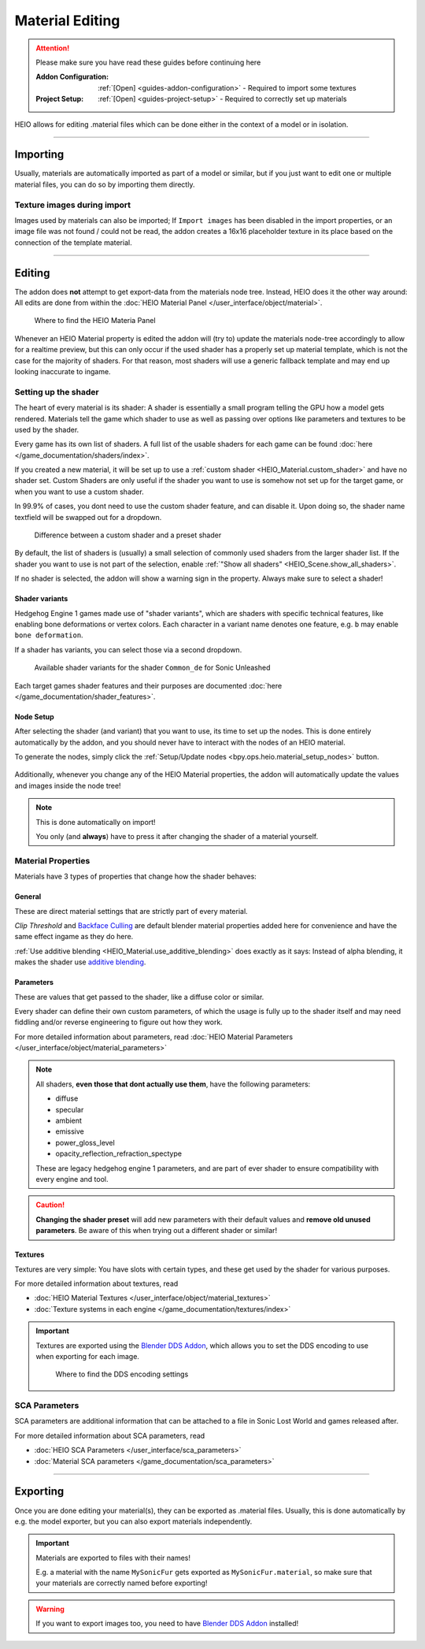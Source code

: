 
################
Material Editing
################

.. attention::
	Please make sure you have read these guides before continuing here

	:Addon Configuration: 	:ref:`[Open] <guides-addon-configuration>` - Required to import some textures
	:Project Setup: 		:ref:`[Open] <guides-project-setup>` - Required to correctly set up materials


HEIO allows for editing .material files which can be done either in the context of a model or in
isolation.


----


Importing
=========

Usually, materials are automatically imported as part of a model or similar, but if you just
want to edit one or multiple material files, you can do so by importing them directly.


.. dropdown:: Import to project
	:icon: download

	If you just want to import materials into your project without automatically adding them to
	any model open :ref:`the importer <bpy.ops.heio.import_material>`, select your
	file(s) to import, configure the import properties and then confirm.

	.. figure:: /images/guides_material_editing_import_1.png

		Where to find the importer


.. dropdown:: Import to project and add to model
	:icon: download

	To import materials to a specific object, first select the object that the materials should be
	imported to (must be a mesh), then open
	:ref:`the importer from the specials <bpy.ops.heio.import_material_active>`,
	select your file(s) to import, configure the import properties and then confirm.

	.. figure:: /images/guides_material_editing_import_2.png

		Where to find the importer


Texture images during import
----------------------------

Images used by materials can also be imported; If ``Import images`` has been disabled in the import
properties, or an image file was not found / could not be read, the addon creates a 16x16
placeholder texture in its place based on the connection of the template material.


----


Editing
=======

The addon does **not** attempt to get export-data from the materials node tree. Instead, HEIO does
it the other way around: All edits are done from within the
:doc:`HEIO Material Panel </user_interface/object/material>`.


.. figure:: /images/guides_material_editing_panel.png

	Where to find the HEIO Materia Panel


Whenever an HEIO Material property is edited the addon will (try to) update the materials node-tree
accordingly to allow for a realtime preview, but this can only occur if the used shader
has a properly set up material template, which is not the case for the majority of shaders. For
that reason, most shaders will use a generic fallback template and may end up looking inaccurate
to ingame.

.. seealso::

	| If you are interested in contributing missing material templates, go to [TODO].
	| Every bit of help is appreciated!


Setting up the shader
---------------------

The heart of every material is its shader: A shader is essentially a small program telling the GPU
how a model gets rendered. Materials tell the game which shader to use as well as passing over
options like parameters and textures to be used by the shader.

Every game has its own list of shaders. A full list of the usable shaders for each game can be
found :doc:`here </game_documentation/shaders/index>`.

If you created a new material, it will be set up to use a
:ref:`custom shader <HEIO_Material.custom_shader>` and have no shader set. Custom Shaders are only
useful if the shader you want to use is somehow not set up for the target game, or when you want
to use a custom shader.

In 99.9% of cases, you dont need to use the custom shader feature, and can disable it.
Upon doing so, the shader name textfield will be swapped out for a dropdown.

.. figure:: /images/guides_material_editing_shader.png

	Difference between a custom shader and a preset shader


By default, the list of shaders is (usually) a small selection of commonly used shaders from
the larger shader list. If the shader you want to use is not part of the selection, enable
:ref:`"Show all shaders" <HEIO_Scene.show_all_shaders>`.

If no shader is selected, the addon will show a warning sign in the property.
Always make sure to select a shader!


Shader variants
^^^^^^^^^^^^^^^

Hedgehog Engine 1 games made use of "shader variants", which are shaders with specific
technical features, like enabling bone deformations or vertex colors. Each character in a
variant name denotes one feature, e.g. ``b`` may enable ``bone deformation``.

If a shader has variants, you can select those via a second dropdown.

.. figure:: /images/guides_material_editing_shader_variants.png

	Available shader variants for the shader ``Common_de`` for Sonic Unleashed

Each target games shader features and their purposes are documented :doc:`here </game_documentation/shader_features>`.

.. _guides_material_editing_node_setup:

Node Setup
^^^^^^^^^^

After selecting the shader (and variant) that you want to use, its time to set up the nodes.
This is done entirely automatically by the addon, and you should never have to interact with
the nodes of an HEIO material.

To generate the nodes, simply click the
:ref:`Setup/Update nodes <bpy.ops.heio.material_setup_nodes>` button.

.. figure:: /images/guides_material_editing_setup_nodes.png


Additionally, whenever you change any of the HEIO Material properties, the addon will automatically
update the values and images inside the node tree!

.. note::
	This is done automatically on import!

	You only (and **always**) have to press it after changing the shader of a material yourself.


Material Properties
-------------------

Materials have 3 types of properties that change how the shader behaves:


General
^^^^^^^

These are direct material settings that are strictly part of every material.

*Clip Threshold* and `Backface Culling <https://docs.blender.org/manual/en/latest/render/eevee/material_settings.html#bpy-types-material-use-backface-culling>`_
are default blender material properties added here for convenience and have the same effect ingame
as they do here.

:ref:`Use additive blending <HEIO_Material.use_additive_blending>` does exactly as it says: Instead
of alpha blending, it makes the shader use `additive blending <https://www.learnopengles.com/tag/additive-blending/>`_.

Parameters
^^^^^^^^^^

These are values that get passed to the shader, like a diffuse color or similar.

Every shader can define their own custom parameters, of which the usage is fully up to
the shader itself and may need fiddling and/or reverse engineering to figure out how they work.

For more detailed information about parameters, read
:doc:`HEIO Material Parameters </user_interface/object/material_parameters>`

.. note::

	All shaders, **even those that dont actually use them**, have the following parameters:

	- diffuse
	- specular
	- ambient
	- emissive
	- power_gloss_level
	- opacity_reflection_refraction_spectype

	These are legacy hedgehog engine 1 parameters, and are part of ever shader to ensure compatibility
	with every engine and tool.

.. caution::

	**Changing the shader preset** will add new parameters with their default values
	and **remove old unused parameters**. Be aware of this when trying out a different shader
	or similar!


Textures
^^^^^^^^

Textures are very simple: You have slots with certain types, and these get used by the shader for
various purposes.

For more detailed information about textures, read

- :doc:`HEIO Material Textures </user_interface/object/material_textures>`
- :doc:`Texture systems in each engine </game_documentation/textures/index>`

.. important::

	Textures are exported using the `Blender DDS Addon <https://github.com/matyalatte/Blender-DDS-Addon>`_,
	which allows you to set the DDS encoding to use when exporting for each image.

	.. figure:: /images/guides_material_editing_dds_encoding.png

		Where to find the DDS encoding settings


SCA Parameters
--------------

SCA parameters are additional information that can be attached to a file in Sonic Lost World and games
released after.

For more detailed information about SCA parameters, read

- :doc:`HEIO SCA Parameters </user_interface/sca_parameters>`
- :doc:`Material SCA parameters </game_documentation/sca_parameters>`

----


Exporting
=========

Once you are done editing your material(s), they can be exported as .material files. Usually, this
is done automatically by e.g. the model exporter, but you can also export materials independently.

.. important::

	Materials are exported to files with their names!

	E.g. a material with the name ``MySonicFur`` gets
	exported as ``MySonicFur.material``, so make sure that your materials are correctly named before
	exporting!


.. warning::

	If you want to export images too, you need to have
	`Blender DDS Addon <https://github.com/matyalatte/Blender-DDS-Addon>`_ installed!


.. dropdown:: Batch export materials
	:icon: upload

	The standard way of exporting materials is to export all materials of specific objects. Which
	objects get picked depends on the :ref:`"limit to" export properties <tools-export-common-properties>`.

	To export materials of objects, open :ref:`the exporter <bpy.ops.heio.export_material>`,
	select a directory to export to, configure the export properties and confirm.

	.. figure:: /images/guides_material_editing_export_1.png

		Where to find the exporter


	.. tip::

		.. figure:: /images/guides_material_editing_export_collection.png
			:align: right

		You can set up a `collection exporter <https://docs.blender.org/manual/en/latest/scene_layout/collections/collections.html#exporters>`_ for this process!


.. dropdown:: Export a single material
	:icon: upload

	You can export a single material by selecting it, opening
	:ref:`the exporter in the material specials <bpy.ops.heio.export_material>`,
	select a directory to export to, configure the export properties and confirm.

	.. figure:: /images/guides_material_editing_export_2.png

		Where to find the exporter